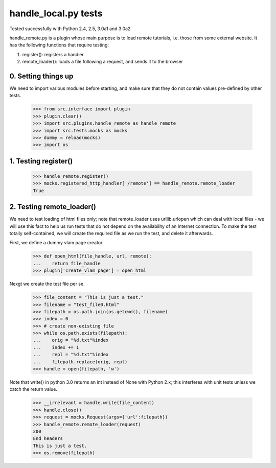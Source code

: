 handle_local.py tests
================================

Tested successfully with Python 2.4, 2.5, 3.0a1 and 3.0a2

handle_remote.py is a plugin whose main purpose is to load remote tutorials,
i.e. those from some external website.  
It has the following functions that require testing:

1. register(): registers a handler.
2. remote_loader(): loads a file following a request, and sends it to the browser


0. Setting things up
--------------------

We need to import various modules before starting, and make sure that they do
not contain values pre-defined by other tests.

    >>> from src.interface import plugin
    >>> plugin.clear()
    >>> import src.plugins.handle_remote as handle_remote
    >>> import src.tests.mocks as mocks
    >>> dummy = reload(mocks)
    >>> import os


1. Testing register()
----------------------

    >>> handle_remote.register()
    >>> mocks.registered_http_handler['/remote'] == handle_remote.remote_loader
    True


2. Testing remote_loader()
-------------------------

We need to test loading of html files only; note that remote_loader uses
urllib.urlopen which can deal with local files - we will use this fact
to help us run tests that do not depend on the availability 
of an Internet connection.
To make the test totally self-contained, we will create the required file
as we run the test, and delete it afterwards.

First, we define a dummy vlam page creator.

    >>> def open_html(file_handle, url, remote):
    ...    return file_handle
    >>> plugin['create_vlam_page'] = open_html

Nexgt we create the test file per se.

    >>> file_content = "This is just a test."
    >>> filename = "test_file0.html"
    >>> filepath = os.path.join(os.getcwd(), filename)
    >>> index = 0
    >>> # create non-existing file
    >>> while os.path.exists(filepath):
    ...    orig = "%d.txt"%index
    ...    index += 1
    ...    repl = "%d.txt"%index
    ...    filepath.replace(orig, repl)
    >>> handle = open(filepath, 'w')

Note that write() in python 3.0 returns an int instead of None with Python 2.x;
this interferes with unit tests unless we catch the return value.

    >>> __irrelevant = handle.write(file_content)
    >>> handle.close()
    >>> request = mocks.Request(args={'url':filepath})
    >>> handle_remote.remote_loader(request)
    200
    End headers
    This is just a test.
    >>> os.remove(filepath)

